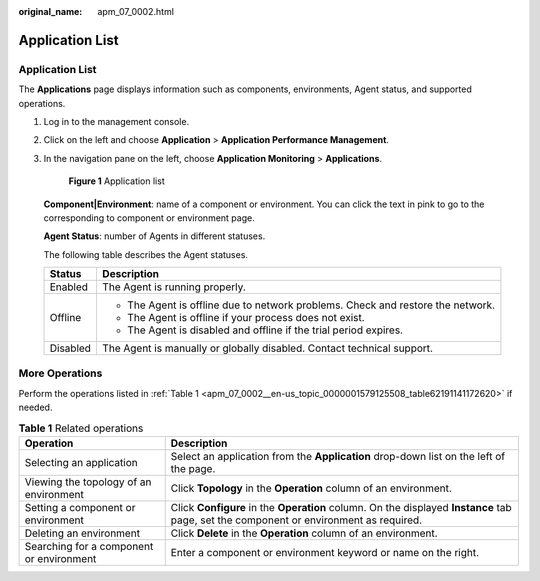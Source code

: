 :original_name: apm_07_0002.html

.. _apm_07_0002:

Application List
================


Application List
----------------

The **Applications** page displays information such as components, environments, Agent status, and supported operations.

#. Log in to the management console.

#. Click |image1| on the left and choose **Application** > **Application Performance Management**.

#. In the navigation pane on the left, choose **Application Monitoring** > **Applications**.


   .. figure:: /_static/images/en-us_image_0000001627342908.png
      :alt: **Figure 1** Application list

      **Figure 1** Application list

   **Component|Environment**: name of a component or environment. You can click the text in pink to go to the corresponding to component or environment page.

   **Agent Status**: number of Agents in different statuses.

   The following table describes the Agent statuses.

   +-----------------------------------+---------------------------------------------------------------------------------+
   | Status                            | Description                                                                     |
   +===================================+=================================================================================+
   | Enabled                           | The Agent is running properly.                                                  |
   +-----------------------------------+---------------------------------------------------------------------------------+
   | Offline                           | -  The Agent is offline due to network problems. Check and restore the network. |
   |                                   | -  The Agent is offline if your process does not exist.                         |
   |                                   | -  The Agent is disabled and offline if the trial period expires.               |
   +-----------------------------------+---------------------------------------------------------------------------------+
   | Disabled                          | The Agent is manually or globally disabled. Contact technical support.          |
   +-----------------------------------+---------------------------------------------------------------------------------+

More Operations
---------------

Perform the operations listed in :ref:`Table 1 <apm_07_0002__en-us_topic_0000001579125508_table62191141172620>` if needed.

.. _apm_07_0002__en-us_topic_0000001579125508_table62191141172620:

.. table:: **Table 1** Related operations

   +------------------------------------------+----------------------------------------------------------------------------------------------------------------------------------------+
   | Operation                                | Description                                                                                                                            |
   +==========================================+========================================================================================================================================+
   | Selecting an application                 | Select an application from the **Application** drop-down list on the left of the page.                                                 |
   +------------------------------------------+----------------------------------------------------------------------------------------------------------------------------------------+
   | Viewing the topology of an environment   | Click **Topology** in the **Operation** column of an environment.                                                                      |
   +------------------------------------------+----------------------------------------------------------------------------------------------------------------------------------------+
   | Setting a component or environment       | Click **Configure** in the **Operation** column. On the displayed **Instance** tab page, set the component or environment as required. |
   +------------------------------------------+----------------------------------------------------------------------------------------------------------------------------------------+
   | Deleting an environment                  | Click **Delete** in the **Operation** column of an environment.                                                                        |
   +------------------------------------------+----------------------------------------------------------------------------------------------------------------------------------------+
   | Searching for a component or environment | Enter a component or environment keyword or name on the right.                                                                         |
   +------------------------------------------+----------------------------------------------------------------------------------------------------------------------------------------+

.. |image1| image:: /_static/images/en-us_image_0000001579294510.png
